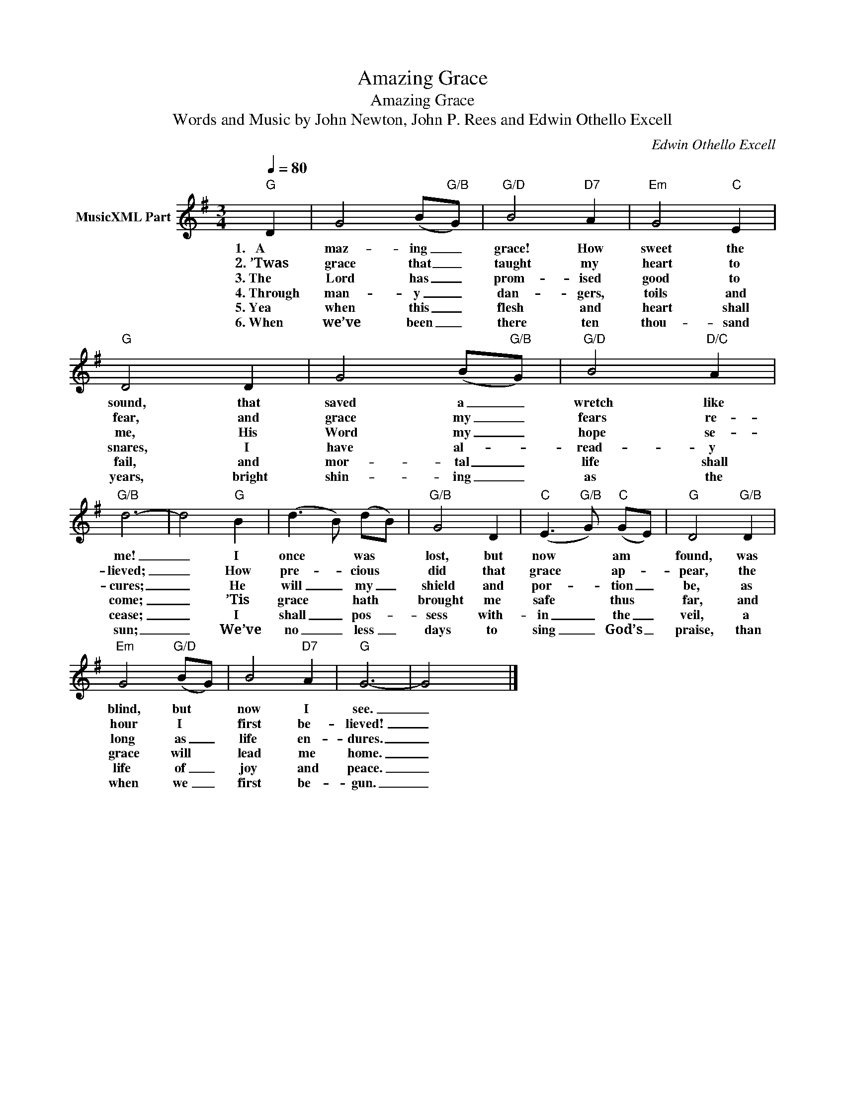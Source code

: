 X:1
T:Amazing Grace
T:Amazing Grace
T:Words and Music by John Newton, John P. Rees and Edwin Othello Excell
C:Edwin Othello Excell
Z:Public Domain
L:1/8
Q:1/4=80
M:3/4
K:G
V:1 treble nm="MusicXML Part"
%%MIDI program 0
%%MIDI control 7 102
%%MIDI control 10 64
V:1
"G" D2 | G4 (B"G/B"G) |"G/D" B4"D7" A2 |"Em" G4"C" E2 |"G" D4 D2 | G4 (B"G/B"G) |"G/D" B4"D/C" A2 | %7
w: 1.~~~A|maz- ing _|grace! How|sweet the|sound, that|saved a _|wretch like|
w: 2.~’Twas|grace that _|taught my|heart to|fear, and|grace my _|fears re-|
w: 3.~The|Lord has _|prom- ised|good to|me, His|Word my _|hope se-|
w: 4.~Through|man- y _|dan- gers,|toils and|snares, I|have al- *|read- y|
w: 5.~Yea|when this _|flesh and|heart shall|fail, and|mor- tal _|life shall|
w: 6.~When|we’ve been _|there ten|thou- sand|years, bright|shin- ing _|as the|
"G/B" d6- | d4"G" B2 | (d3 B) (dB) |"G/B" G4 D2 |"C" (E3"G/B" G)"C" (GE) |"G" D4"G/B" D2 | %13
w: me!|_ I|once * was *|lost, but|now * am *|found, was|
w: lieved;|_ How|pre- * cious *|did that|grace * ap- *|pear, the|
w: cures;|_ He|will _ my _|shield and|por- * tion _|be, as|
w: come;|_ ’Tis|grace * hath *|brought me|safe * thus *|far, and|
w: cease;|_ I|shall _ pos- *|sess with-|in _ the _|veil, a|
w: sun;|_ We’ve|no _ less _|days to|sing _ God’s _|praise, than|
"Em" G4"G/D" (BG) | B4"D7" A2 |"G" G6- | G4 x2 |] %17
w: blind, but *|now I|see.|_|
w: hour I *|first be-|lieved!|_|
w: long as _|life en-|dures.|_|
w: grace will *|lead me|home.|_|
w: life of _|joy and|peace.|_|
w: when we _|first be-|gun.|_|

